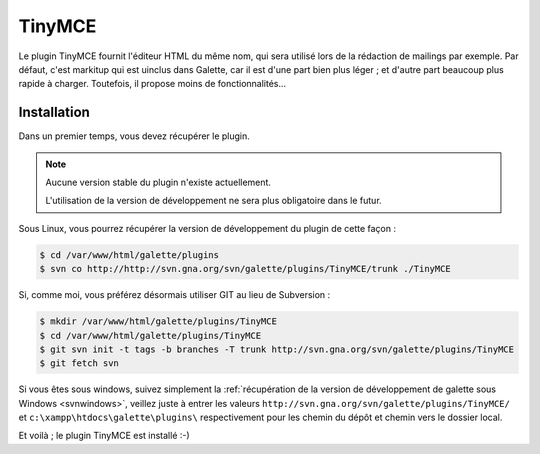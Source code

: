 =======
TinyMCE
=======

Le plugin TinyMCE fournit l'éditeur HTML du même nom, qui sera utilisé lors de la rédaction de mailings par exemple. Par défaut, c'est markitup qui est uinclus dans Galette, car il est d'une part bien plus léger ; et d'autre part beaucoup plus rapide à charger. Toutefois, il propose moins de fonctionnalités...

.. image:: ../_styles/static/images/usermanual/editor_markitup.png
   :scale: 50%
   :align: center
   :alt: Éditeur HTML markitup

.. image:: ../_styles/static/images/usermanual/editor_tinymce.png
   :scale: 50%
   :align: center
   :alt: Éditeur HTML TinyMCE

Installation
============

Dans un premier temps, vous devez récupérer le plugin.

.. note::

   Aucune version stable du plugin n'existe actuellement.
   
   L'utilisation de la version de développement ne sera plus obligatoire dans le futur.

Sous Linux, vous pourrez récupérer la version de développement du plugin de cette façon :

.. code-block:: bash

   $ cd /var/www/html/galette/plugins
   $ svn co http://http://svn.gna.org/svn/galette/plugins/TinyMCE/trunk ./TinyMCE

Si, comme moi, vous préférez désormais utiliser GIT au lieu de Subversion :

.. code-block:: bash

   $ mkdir /var/www/html/galette/plugins/TinyMCE
   $ cd /var/www/html/galette/plugins/TinyMCE
   $ git svn init -t tags -b branches -T trunk http://svn.gna.org/svn/galette/plugins/TinyMCE
   $ git fetch svn

Si vous êtes sous windows, suivez simplement la :ref:`récupération de la version de développement de galette sous Windows <svnwindows>`, veillez juste à entrer les valeurs ``http://svn.gna.org/svn/galette/plugins/TinyMCE/`` et ``c:\xampp\htdocs\galette\plugins\`` respectivement pour les chemin du dépôt et chemin vers le dossier local.

Et voilà ; le plugin TinyMCE est installé :-)
